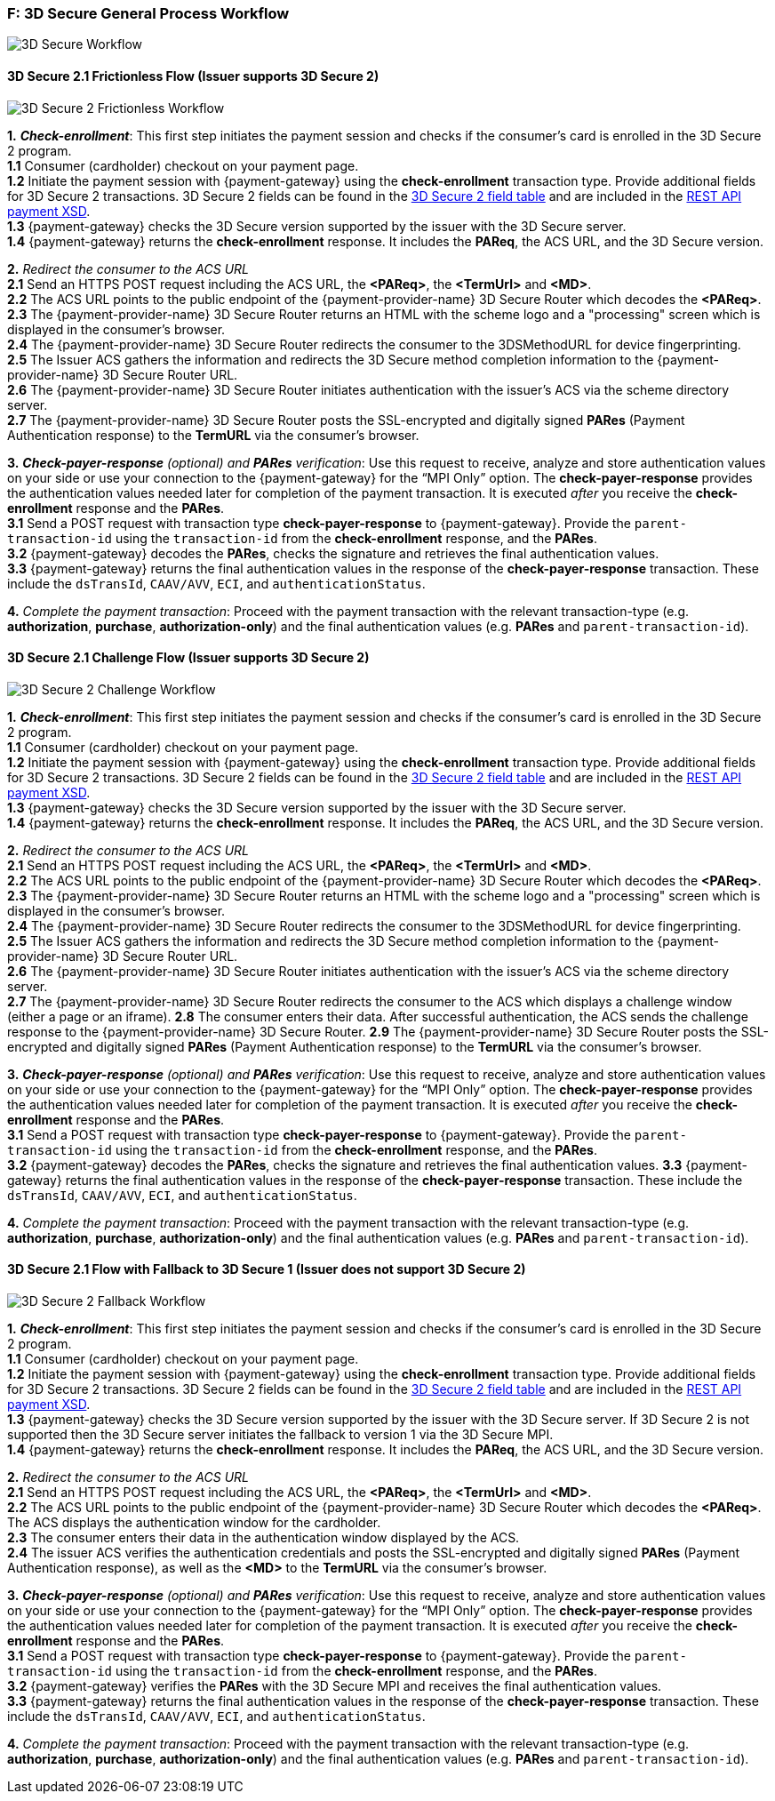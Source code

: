 
[#AppendixF]
=== F: 3D Secure General Process Workflow

image::images/16-05-appendix-f/3Dsecureprocessnew.png[3D Secure Workflow, align="center"]

[#AppendixF_3DS2FF]
==== 3D Secure 2.1 Frictionless Flow (Issuer supports 3D Secure 2)

image::images/16-05-appendix-f/3DSfrictionless.svg[3D Secure 2 Frictionless Workflow, align="center"]

*1.* *_Check-enrollment_*: This first step initiates the payment session and checks if the consumer’s card is enrolled in the 3D Secure 2 program. +
*1.1* Consumer (cardholder) checkout on your payment page. +
*1.2* Initiate the payment session with {payment-gateway} using the *check-enrollment* transaction type. Provide additional fields for 3D Secure 2 transactions. 3D Secure 2 fields can be found in the <<CreditCard_3DS2_Fields, 3D Secure 2 field table>> and are included in the <<Appendix_Xml, REST API payment XSD>>. +
*1.3* {payment-gateway} checks the 3D Secure version supported by the issuer with the 3D Secure server. +
*1.4* {payment-gateway} returns the *check-enrollment* response. It includes the *PAReq*, the ACS URL, and the 3D Secure version. +

*2.* _Redirect the consumer to the ACS URL_ +
*2.1* Send an HTTPS POST request including the ACS URL, the *<PAReq>*, the *<TermUrl>* and *<MD>*. +
*2.2* The ACS URL points to the public endpoint of the {payment-provider-name} 3D Secure Router which decodes the *<PAReq>*. +
*2.3* The {payment-provider-name} 3D Secure Router returns an HTML with the scheme logo and a "processing" screen which is displayed in the consumer's browser. +
*2.4* The {payment-provider-name} 3D Secure Router redirects the consumer to the 3DSMethodURL for device fingerprinting. +
*2.5* The Issuer ACS gathers the information and redirects the 3D Secure method completion information to the
{payment-provider-name} 3D Secure Router URL. +
*2.6* The {payment-provider-name} 3D Secure Router initiates authentication with the issuer's ACS via the scheme directory server. +
*2.7* The {payment-provider-name} 3D Secure Router posts the SSL-encrypted and digitally signed *PARes* (Payment Authentication response) to the *TermURL* via the consumer’s browser. +

*3.* *_Check-payer-response_* _(optional) and_ *_PARes_* _verification_: Use this request to receive, analyze and store authentication values on your side or use your connection to the {payment-gateway} for the “MPI Only” option.  The *check-payer-response* provides the authentication values needed later for completion of the payment transaction. It is executed _after_ you receive the *check-enrollment* response and the *PARes*. +
*3.1* Send a POST request with transaction type *check-payer-response* to {payment-gateway}. Provide the ``parent-transaction-id`` using the ``transaction-id`` from the *check-enrollment* response, and the *PARes*. +
*3.2* {payment-gateway} decodes the *PARes*, checks the signature and retrieves the final authentication values. +
*3.3* {payment-gateway} returns the final authentication values in the response of the *check-payer-response* transaction. These include the ``dsTransId``, ``CAAV/AVV``, ``ECI``, and ``authenticationStatus``. +


*4.* _Complete the payment transaction_: Proceed with the payment transaction with the relevant transaction-type (e.g. *authorization*, *purchase*, *authorization-only*) and the final authentication values (e.g. *PARes* and ``parent-transaction-id``).

[#AppendixF_3DS2CF]
==== 3D Secure 2.1 Challenge Flow (Issuer supports 3D Secure 2)

image::images/16-05-appendix-f/3DSchallenge.svg[3D Secure 2 Challenge Workflow, align="center"]

*1.* *_Check-enrollment_*: This first step initiates the payment session and checks if the consumer’s card is enrolled in the 3D Secure 2 program. +
*1.1* Consumer (cardholder) checkout on your payment page. +
*1.2* Initiate the payment session with {payment-gateway} using the *check-enrollment* transaction type. Provide additional fields for 3D Secure 2 transactions. 3D Secure 2 fields can be found in the <<CreditCard_3DS2_Fields, 3D Secure 2 field table>> and are included in the <<Appendix_Xml, REST API payment XSD>>. +
*1.3* {payment-gateway} checks the 3D Secure version supported by the issuer with the 3D Secure server. +
*1.4* {payment-gateway} returns the *check-enrollment* response. It includes the *PAReq*, the ACS URL, and the 3D Secure version. +

*2.* _Redirect the consumer to the ACS URL_ +
*2.1* Send an HTTPS POST request including the ACS URL, the *<PAReq>*, the *<TermUrl>* and *<MD>*. +
*2.2* The ACS URL points to the public endpoint of the {payment-provider-name} 3D Secure Router which decodes the *<PAReq>*. +
*2.3* The {payment-provider-name} 3D Secure Router returns an HTML with the scheme logo and a "processing" screen which is displayed in the consumer's browser. +
*2.4* The {payment-provider-name} 3D Secure Router redirects the consumer to the 3DSMethodURL for device fingerprinting. +
*2.5* The Issuer ACS gathers the information and redirects the 3D Secure method completion information to the
{payment-provider-name} 3D Secure Router URL. +
*2.6* The {payment-provider-name} 3D Secure Router initiates authentication with the issuer's ACS via the scheme directory server. +
*2.7* The {payment-provider-name} 3D Secure Router redirects the consumer to the ACS which displays a challenge window (either a page or an iframe).
*2.8* The consumer enters their data. After successful authentication, the ACS sends the challenge response to the {payment-provider-name} 3D Secure Router.
*2.9* The {payment-provider-name} 3D Secure Router posts the SSL-encrypted and digitally signed *PARes* (Payment Authentication response) to the *TermURL* via the consumer’s browser. +

*3.* *_Check-payer-response_* _(optional) and_ *_PARes_* _verification_: Use this request to receive, analyze and store authentication values on your side or use your connection to the {payment-gateway} for the “MPI Only” option.  The *check-payer-response* provides the authentication values needed later for completion of the payment transaction. It is executed _after_ you receive the *check-enrollment* response and the *PARes*. +
*3.1* Send a POST request with transaction type *check-payer-response* to {payment-gateway}. Provide the ``parent-transaction-id`` using the ``transaction-id`` from the *check-enrollment* response, and the *PARes*. +
*3.2* {payment-gateway} decodes the *PARes*, checks the signature and retrieves the final authentication values.
*3.3* {payment-gateway} returns the final authentication values in the response of the *check-payer-response* transaction. These include the ``dsTransId``, ``CAAV/AVV``, ``ECI``, and ``authenticationStatus``. +

*4.* _Complete the payment transaction_: Proceed with the payment transaction with the relevant transaction-type (e.g. *authorization*, *purchase*, *authorization-only*) and the final authentication values (e.g. *PARes* and ``parent-transaction-id``).

[#AppendixF_3DS2FBF]
==== 3D Secure 2.1 Flow with Fallback to 3D Secure 1 (Issuer does not support 3D Secure 2)

image::images/16-05-appendix-f/3DSfallback.svg[3D Secure 2 Fallback Workflow, align="center"]

*1.* *_Check-enrollment_*: This first step initiates the payment session and checks if the consumer’s card is enrolled in the 3D Secure 2 program. +
*1.1* Consumer (cardholder) checkout on your payment page. +
*1.2* Initiate the payment session with {payment-gateway} using the *check-enrollment* transaction type. Provide additional fields for 3D Secure 2 transactions. 3D Secure 2 fields can be found in the <<CreditCard_3DS2_Fields, 3D Secure 2 field table>> and are included in the <<Appendix_Xml, REST API payment XSD>>. +
*1.3* {payment-gateway} checks the 3D Secure version supported by the issuer with the 3D Secure server. If 3D Secure 2 is not supported then the 3D Secure server initiates the fallback to version 1 via the 3D Secure MPI. +
*1.4* {payment-gateway} returns the *check-enrollment* response. It includes the *PAReq*, the ACS URL, and the 3D Secure version. +

*2.* _Redirect the consumer to the ACS URL_ +
*2.1* Send an HTTPS POST request including the ACS URL, the *<PAReq>*, the *<TermUrl>* and *<MD>*. +
*2.2* The ACS URL points to the public endpoint of the {payment-provider-name} 3D Secure Router which decodes the *<PAReq>*. The ACS displays the authentication window for the cardholder. +
*2.3* The consumer enters their data in the authentication window displayed by the ACS. +
*2.4* The issuer ACS verifies the authentication credentials and posts the SSL-encrypted and digitally signed *PARes* (Payment Authentication response), as well as the *<MD>* to the *TermURL* via the consumer’s browser. +

*3.* *_Check-payer-response_* _(optional) and_ *_PARes_* _verification_: Use this request to receive, analyze and store authentication values on your side or use your connection to the {payment-gateway} for the “MPI Only” option.  The *check-payer-response* provides the authentication values needed later for completion of the payment transaction. It is executed _after_ you receive the *check-enrollment* response and the *PARes*. +
*3.1* Send a POST request with transaction type *check-payer-response* to {payment-gateway}. Provide the ``parent-transaction-id`` using the ``transaction-id`` from the *check-enrollment* response, and the *PARes*. +
*3.2* {payment-gateway} verifies the *PARes* with the 3D Secure MPI and receives the final authentication values. +
*3.3* {payment-gateway} returns the final authentication values in the response of the *check-payer-response* transaction. These include the ``dsTransId``, ``CAAV/AVV``, ``ECI``, and ``authenticationStatus``. +

*4.* _Complete the payment transaction_: Proceed with the payment transaction with the relevant transaction-type (e.g. *authorization*, *purchase*, *authorization-only*) and the final authentication values (e.g. *PARes* and ``parent-transaction-id``).

